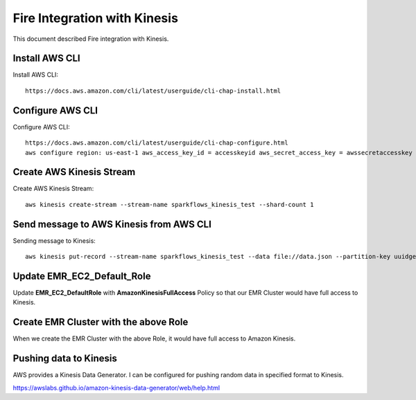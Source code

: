 Fire Integration with Kinesis
==============================

This document described Fire integration with Kinesis.

Install AWS CLI
----------

Install AWS CLI::

  https://docs.aws.amazon.com/cli/latest/userguide/cli-chap-install.html
  
Configure AWS CLI
-----------

Configure AWS CLI::

  https://docs.aws.amazon.com/cli/latest/userguide/cli-chap-configure.html
  aws configure region: us-east-1 aws_access_key_id = accesskeyid aws_secret_access_key = awssecretaccesskey

Create AWS Kinesis Stream
-----------

Create AWS Kinesis Stream::

  aws kinesis create-stream --stream-name sparkflows_kinesis_test --shard-count 1

Send message to AWS Kinesis from AWS CLI
------------

Sending message to Kinesis::

  aws kinesis put-record --stream-name sparkflows_kinesis_test --data file://data.json --partition-key uuidgen

Update EMR_EC2_Default_Role
------------

Update **EMR_EC2_DefaultRole** with **AmazonKinesisFullAccess** Policy so that our EMR Cluster would have full access to Kinesis.


Create EMR Cluster with the above Role
-----------

When we create the EMR Cluster with the above Role, it would have full access to Amazon Kinesis.

Pushing data to Kinesis
-----------

AWS provides a Kinesis Data Generator. I can be configured for pushing random data in specified format to Kinesis.

https://awslabs.github.io/amazon-kinesis-data-generator/web/help.html


